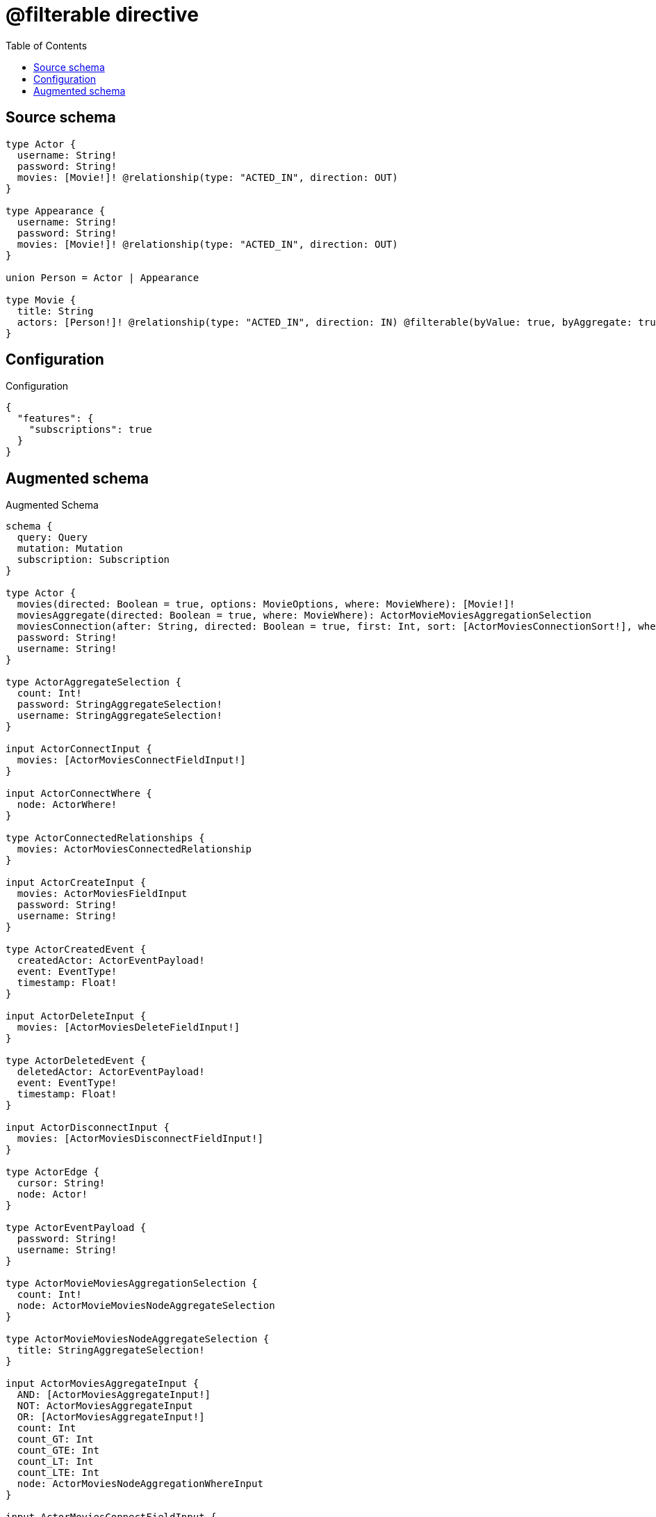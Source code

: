 :toc:

= @filterable directive

== Source schema

[source,graphql,schema=true]
----
type Actor {
  username: String!
  password: String!
  movies: [Movie!]! @relationship(type: "ACTED_IN", direction: OUT)
}

type Appearance {
  username: String!
  password: String!
  movies: [Movie!]! @relationship(type: "ACTED_IN", direction: OUT)
}

union Person = Actor | Appearance

type Movie {
  title: String
  actors: [Person!]! @relationship(type: "ACTED_IN", direction: IN) @filterable(byValue: true, byAggregate: true)
}
----

== Configuration

.Configuration
[source,json,schema-config=true]
----
{
  "features": {
    "subscriptions": true
  }
}
----

== Augmented schema

.Augmented Schema
[source,graphql]
----
schema {
  query: Query
  mutation: Mutation
  subscription: Subscription
}

type Actor {
  movies(directed: Boolean = true, options: MovieOptions, where: MovieWhere): [Movie!]!
  moviesAggregate(directed: Boolean = true, where: MovieWhere): ActorMovieMoviesAggregationSelection
  moviesConnection(after: String, directed: Boolean = true, first: Int, sort: [ActorMoviesConnectionSort!], where: ActorMoviesConnectionWhere): ActorMoviesConnection!
  password: String!
  username: String!
}

type ActorAggregateSelection {
  count: Int!
  password: StringAggregateSelection!
  username: StringAggregateSelection!
}

input ActorConnectInput {
  movies: [ActorMoviesConnectFieldInput!]
}

input ActorConnectWhere {
  node: ActorWhere!
}

type ActorConnectedRelationships {
  movies: ActorMoviesConnectedRelationship
}

input ActorCreateInput {
  movies: ActorMoviesFieldInput
  password: String!
  username: String!
}

type ActorCreatedEvent {
  createdActor: ActorEventPayload!
  event: EventType!
  timestamp: Float!
}

input ActorDeleteInput {
  movies: [ActorMoviesDeleteFieldInput!]
}

type ActorDeletedEvent {
  deletedActor: ActorEventPayload!
  event: EventType!
  timestamp: Float!
}

input ActorDisconnectInput {
  movies: [ActorMoviesDisconnectFieldInput!]
}

type ActorEdge {
  cursor: String!
  node: Actor!
}

type ActorEventPayload {
  password: String!
  username: String!
}

type ActorMovieMoviesAggregationSelection {
  count: Int!
  node: ActorMovieMoviesNodeAggregateSelection
}

type ActorMovieMoviesNodeAggregateSelection {
  title: StringAggregateSelection!
}

input ActorMoviesAggregateInput {
  AND: [ActorMoviesAggregateInput!]
  NOT: ActorMoviesAggregateInput
  OR: [ActorMoviesAggregateInput!]
  count: Int
  count_GT: Int
  count_GTE: Int
  count_LT: Int
  count_LTE: Int
  node: ActorMoviesNodeAggregationWhereInput
}

input ActorMoviesConnectFieldInput {
  connect: [MovieConnectInput!]
  """
  Whether or not to overwrite any matching relationship with the new properties.
  """
  overwrite: Boolean! = true
  where: MovieConnectWhere
}

type ActorMoviesConnectedRelationship {
  node: MovieEventPayload!
}

type ActorMoviesConnection {
  edges: [ActorMoviesRelationship!]!
  pageInfo: PageInfo!
  totalCount: Int!
}

input ActorMoviesConnectionSort {
  node: MovieSort
}

input ActorMoviesConnectionWhere {
  AND: [ActorMoviesConnectionWhere!]
  NOT: ActorMoviesConnectionWhere
  OR: [ActorMoviesConnectionWhere!]
  node: MovieWhere
  node_NOT: MovieWhere @deprecated(reason: "Negation filters will be deprecated, use the NOT operator to achieve the same behavior")
}

input ActorMoviesCreateFieldInput {
  node: MovieCreateInput!
}

input ActorMoviesDeleteFieldInput {
  delete: MovieDeleteInput
  where: ActorMoviesConnectionWhere
}

input ActorMoviesDisconnectFieldInput {
  disconnect: MovieDisconnectInput
  where: ActorMoviesConnectionWhere
}

input ActorMoviesFieldInput {
  connect: [ActorMoviesConnectFieldInput!]
  create: [ActorMoviesCreateFieldInput!]
}

input ActorMoviesNodeAggregationWhereInput {
  AND: [ActorMoviesNodeAggregationWhereInput!]
  NOT: ActorMoviesNodeAggregationWhereInput
  OR: [ActorMoviesNodeAggregationWhereInput!]
  title_AVERAGE_EQUAL: Float @deprecated(reason: "Please use the explicit _LENGTH version for string aggregation.")
  title_AVERAGE_GT: Float @deprecated(reason: "Please use the explicit _LENGTH version for string aggregation.")
  title_AVERAGE_GTE: Float @deprecated(reason: "Please use the explicit _LENGTH version for string aggregation.")
  title_AVERAGE_LENGTH_EQUAL: Float
  title_AVERAGE_LENGTH_GT: Float
  title_AVERAGE_LENGTH_GTE: Float
  title_AVERAGE_LENGTH_LT: Float
  title_AVERAGE_LENGTH_LTE: Float
  title_AVERAGE_LT: Float @deprecated(reason: "Please use the explicit _LENGTH version for string aggregation.")
  title_AVERAGE_LTE: Float @deprecated(reason: "Please use the explicit _LENGTH version for string aggregation.")
  title_EQUAL: String @deprecated(reason: "Aggregation filters that are not relying on an aggregating function will be deprecated.")
  title_GT: Int @deprecated(reason: "Aggregation filters that are not relying on an aggregating function will be deprecated.")
  title_GTE: Int @deprecated(reason: "Aggregation filters that are not relying on an aggregating function will be deprecated.")
  title_LONGEST_EQUAL: Int @deprecated(reason: "Please use the explicit _LENGTH version for string aggregation.")
  title_LONGEST_GT: Int @deprecated(reason: "Please use the explicit _LENGTH version for string aggregation.")
  title_LONGEST_GTE: Int @deprecated(reason: "Please use the explicit _LENGTH version for string aggregation.")
  title_LONGEST_LENGTH_EQUAL: Int
  title_LONGEST_LENGTH_GT: Int
  title_LONGEST_LENGTH_GTE: Int
  title_LONGEST_LENGTH_LT: Int
  title_LONGEST_LENGTH_LTE: Int
  title_LONGEST_LT: Int @deprecated(reason: "Please use the explicit _LENGTH version for string aggregation.")
  title_LONGEST_LTE: Int @deprecated(reason: "Please use the explicit _LENGTH version for string aggregation.")
  title_LT: Int @deprecated(reason: "Aggregation filters that are not relying on an aggregating function will be deprecated.")
  title_LTE: Int @deprecated(reason: "Aggregation filters that are not relying on an aggregating function will be deprecated.")
  title_SHORTEST_EQUAL: Int @deprecated(reason: "Please use the explicit _LENGTH version for string aggregation.")
  title_SHORTEST_GT: Int @deprecated(reason: "Please use the explicit _LENGTH version for string aggregation.")
  title_SHORTEST_GTE: Int @deprecated(reason: "Please use the explicit _LENGTH version for string aggregation.")
  title_SHORTEST_LENGTH_EQUAL: Int
  title_SHORTEST_LENGTH_GT: Int
  title_SHORTEST_LENGTH_GTE: Int
  title_SHORTEST_LENGTH_LT: Int
  title_SHORTEST_LENGTH_LTE: Int
  title_SHORTEST_LT: Int @deprecated(reason: "Please use the explicit _LENGTH version for string aggregation.")
  title_SHORTEST_LTE: Int @deprecated(reason: "Please use the explicit _LENGTH version for string aggregation.")
}

type ActorMoviesRelationship {
  cursor: String!
  node: Movie!
}

input ActorMoviesRelationshipSubscriptionWhere {
  node: MovieSubscriptionWhere
}

input ActorMoviesUpdateConnectionInput {
  node: MovieUpdateInput
}

input ActorMoviesUpdateFieldInput {
  connect: [ActorMoviesConnectFieldInput!]
  create: [ActorMoviesCreateFieldInput!]
  delete: [ActorMoviesDeleteFieldInput!]
  disconnect: [ActorMoviesDisconnectFieldInput!]
  update: ActorMoviesUpdateConnectionInput
  where: ActorMoviesConnectionWhere
}

input ActorOptions {
  limit: Int
  offset: Int
  """
  Specify one or more ActorSort objects to sort Actors by. The sorts will be applied in the order in which they are arranged in the array.
  """
  sort: [ActorSort!]
}

input ActorRelationInput {
  movies: [ActorMoviesCreateFieldInput!]
}

type ActorRelationshipCreatedEvent {
  actor: ActorEventPayload!
  createdRelationship: ActorConnectedRelationships!
  event: EventType!
  relationshipFieldName: String!
  timestamp: Float!
}

input ActorRelationshipCreatedSubscriptionWhere {
  AND: [ActorRelationshipCreatedSubscriptionWhere!]
  NOT: ActorRelationshipCreatedSubscriptionWhere
  OR: [ActorRelationshipCreatedSubscriptionWhere!]
  actor: ActorSubscriptionWhere
  createdRelationship: ActorRelationshipsSubscriptionWhere
}

type ActorRelationshipDeletedEvent {
  actor: ActorEventPayload!
  deletedRelationship: ActorConnectedRelationships!
  event: EventType!
  relationshipFieldName: String!
  timestamp: Float!
}

input ActorRelationshipDeletedSubscriptionWhere {
  AND: [ActorRelationshipDeletedSubscriptionWhere!]
  NOT: ActorRelationshipDeletedSubscriptionWhere
  OR: [ActorRelationshipDeletedSubscriptionWhere!]
  actor: ActorSubscriptionWhere
  deletedRelationship: ActorRelationshipsSubscriptionWhere
}

input ActorRelationshipsSubscriptionWhere {
  movies: ActorMoviesRelationshipSubscriptionWhere
}

"""
Fields to sort Actors by. The order in which sorts are applied is not guaranteed when specifying many fields in one ActorSort object.
"""
input ActorSort {
  password: SortDirection
  username: SortDirection
}

input ActorSubscriptionWhere {
  AND: [ActorSubscriptionWhere!]
  NOT: ActorSubscriptionWhere
  OR: [ActorSubscriptionWhere!]
  password: String
  password_CONTAINS: String
  password_ENDS_WITH: String
  password_IN: [String!]
  password_NOT: String @deprecated(reason: "Negation filters will be deprecated, use the NOT operator to achieve the same behavior")
  password_NOT_CONTAINS: String @deprecated(reason: "Negation filters will be deprecated, use the NOT operator to achieve the same behavior")
  password_NOT_ENDS_WITH: String @deprecated(reason: "Negation filters will be deprecated, use the NOT operator to achieve the same behavior")
  password_NOT_IN: [String!] @deprecated(reason: "Negation filters will be deprecated, use the NOT operator to achieve the same behavior")
  password_NOT_STARTS_WITH: String @deprecated(reason: "Negation filters will be deprecated, use the NOT operator to achieve the same behavior")
  password_STARTS_WITH: String
  username: String
  username_CONTAINS: String
  username_ENDS_WITH: String
  username_IN: [String!]
  username_NOT: String @deprecated(reason: "Negation filters will be deprecated, use the NOT operator to achieve the same behavior")
  username_NOT_CONTAINS: String @deprecated(reason: "Negation filters will be deprecated, use the NOT operator to achieve the same behavior")
  username_NOT_ENDS_WITH: String @deprecated(reason: "Negation filters will be deprecated, use the NOT operator to achieve the same behavior")
  username_NOT_IN: [String!] @deprecated(reason: "Negation filters will be deprecated, use the NOT operator to achieve the same behavior")
  username_NOT_STARTS_WITH: String @deprecated(reason: "Negation filters will be deprecated, use the NOT operator to achieve the same behavior")
  username_STARTS_WITH: String
}

input ActorUpdateInput {
  movies: [ActorMoviesUpdateFieldInput!]
  password: String
  username: String
}

type ActorUpdatedEvent {
  event: EventType!
  previousState: ActorEventPayload!
  timestamp: Float!
  updatedActor: ActorEventPayload!
}

input ActorWhere {
  AND: [ActorWhere!]
  NOT: ActorWhere
  OR: [ActorWhere!]
  movies: MovieWhere @deprecated(reason: "Use `movies_SOME` instead.")
  moviesAggregate: ActorMoviesAggregateInput
  moviesConnection: ActorMoviesConnectionWhere @deprecated(reason: "Use `moviesConnection_SOME` instead.")
  """
  Return Actors where all of the related ActorMoviesConnections match this filter
  """
  moviesConnection_ALL: ActorMoviesConnectionWhere
  """
  Return Actors where none of the related ActorMoviesConnections match this filter
  """
  moviesConnection_NONE: ActorMoviesConnectionWhere
  moviesConnection_NOT: ActorMoviesConnectionWhere @deprecated(reason: "Use `moviesConnection_NONE` instead.")
  """
  Return Actors where one of the related ActorMoviesConnections match this filter
  """
  moviesConnection_SINGLE: ActorMoviesConnectionWhere
  """
  Return Actors where some of the related ActorMoviesConnections match this filter
  """
  moviesConnection_SOME: ActorMoviesConnectionWhere
  """Return Actors where all of the related Movies match this filter"""
  movies_ALL: MovieWhere
  """Return Actors where none of the related Movies match this filter"""
  movies_NONE: MovieWhere
  movies_NOT: MovieWhere @deprecated(reason: "Use `movies_NONE` instead.")
  """Return Actors where one of the related Movies match this filter"""
  movies_SINGLE: MovieWhere
  """Return Actors where some of the related Movies match this filter"""
  movies_SOME: MovieWhere
  password: String
  password_CONTAINS: String
  password_ENDS_WITH: String
  password_IN: [String!]
  password_NOT: String @deprecated(reason: "Negation filters will be deprecated, use the NOT operator to achieve the same behavior")
  password_NOT_CONTAINS: String @deprecated(reason: "Negation filters will be deprecated, use the NOT operator to achieve the same behavior")
  password_NOT_ENDS_WITH: String @deprecated(reason: "Negation filters will be deprecated, use the NOT operator to achieve the same behavior")
  password_NOT_IN: [String!] @deprecated(reason: "Negation filters will be deprecated, use the NOT operator to achieve the same behavior")
  password_NOT_STARTS_WITH: String @deprecated(reason: "Negation filters will be deprecated, use the NOT operator to achieve the same behavior")
  password_STARTS_WITH: String
  username: String
  username_CONTAINS: String
  username_ENDS_WITH: String
  username_IN: [String!]
  username_NOT: String @deprecated(reason: "Negation filters will be deprecated, use the NOT operator to achieve the same behavior")
  username_NOT_CONTAINS: String @deprecated(reason: "Negation filters will be deprecated, use the NOT operator to achieve the same behavior")
  username_NOT_ENDS_WITH: String @deprecated(reason: "Negation filters will be deprecated, use the NOT operator to achieve the same behavior")
  username_NOT_IN: [String!] @deprecated(reason: "Negation filters will be deprecated, use the NOT operator to achieve the same behavior")
  username_NOT_STARTS_WITH: String @deprecated(reason: "Negation filters will be deprecated, use the NOT operator to achieve the same behavior")
  username_STARTS_WITH: String
}

type ActorsConnection {
  edges: [ActorEdge!]!
  pageInfo: PageInfo!
  totalCount: Int!
}

type Appearance {
  movies(directed: Boolean = true, options: MovieOptions, where: MovieWhere): [Movie!]!
  moviesAggregate(directed: Boolean = true, where: MovieWhere): AppearanceMovieMoviesAggregationSelection
  moviesConnection(after: String, directed: Boolean = true, first: Int, sort: [AppearanceMoviesConnectionSort!], where: AppearanceMoviesConnectionWhere): AppearanceMoviesConnection!
  password: String!
  username: String!
}

type AppearanceAggregateSelection {
  count: Int!
  password: StringAggregateSelection!
  username: StringAggregateSelection!
}

input AppearanceConnectInput {
  movies: [AppearanceMoviesConnectFieldInput!]
}

input AppearanceConnectWhere {
  node: AppearanceWhere!
}

type AppearanceConnectedRelationships {
  movies: AppearanceMoviesConnectedRelationship
}

input AppearanceCreateInput {
  movies: AppearanceMoviesFieldInput
  password: String!
  username: String!
}

type AppearanceCreatedEvent {
  createdAppearance: AppearanceEventPayload!
  event: EventType!
  timestamp: Float!
}

input AppearanceDeleteInput {
  movies: [AppearanceMoviesDeleteFieldInput!]
}

type AppearanceDeletedEvent {
  deletedAppearance: AppearanceEventPayload!
  event: EventType!
  timestamp: Float!
}

input AppearanceDisconnectInput {
  movies: [AppearanceMoviesDisconnectFieldInput!]
}

type AppearanceEdge {
  cursor: String!
  node: Appearance!
}

type AppearanceEventPayload {
  password: String!
  username: String!
}

type AppearanceMovieMoviesAggregationSelection {
  count: Int!
  node: AppearanceMovieMoviesNodeAggregateSelection
}

type AppearanceMovieMoviesNodeAggregateSelection {
  title: StringAggregateSelection!
}

input AppearanceMoviesAggregateInput {
  AND: [AppearanceMoviesAggregateInput!]
  NOT: AppearanceMoviesAggregateInput
  OR: [AppearanceMoviesAggregateInput!]
  count: Int
  count_GT: Int
  count_GTE: Int
  count_LT: Int
  count_LTE: Int
  node: AppearanceMoviesNodeAggregationWhereInput
}

input AppearanceMoviesConnectFieldInput {
  connect: [MovieConnectInput!]
  """
  Whether or not to overwrite any matching relationship with the new properties.
  """
  overwrite: Boolean! = true
  where: MovieConnectWhere
}

type AppearanceMoviesConnectedRelationship {
  node: MovieEventPayload!
}

type AppearanceMoviesConnection {
  edges: [AppearanceMoviesRelationship!]!
  pageInfo: PageInfo!
  totalCount: Int!
}

input AppearanceMoviesConnectionSort {
  node: MovieSort
}

input AppearanceMoviesConnectionWhere {
  AND: [AppearanceMoviesConnectionWhere!]
  NOT: AppearanceMoviesConnectionWhere
  OR: [AppearanceMoviesConnectionWhere!]
  node: MovieWhere
  node_NOT: MovieWhere @deprecated(reason: "Negation filters will be deprecated, use the NOT operator to achieve the same behavior")
}

input AppearanceMoviesCreateFieldInput {
  node: MovieCreateInput!
}

input AppearanceMoviesDeleteFieldInput {
  delete: MovieDeleteInput
  where: AppearanceMoviesConnectionWhere
}

input AppearanceMoviesDisconnectFieldInput {
  disconnect: MovieDisconnectInput
  where: AppearanceMoviesConnectionWhere
}

input AppearanceMoviesFieldInput {
  connect: [AppearanceMoviesConnectFieldInput!]
  create: [AppearanceMoviesCreateFieldInput!]
}

input AppearanceMoviesNodeAggregationWhereInput {
  AND: [AppearanceMoviesNodeAggregationWhereInput!]
  NOT: AppearanceMoviesNodeAggregationWhereInput
  OR: [AppearanceMoviesNodeAggregationWhereInput!]
  title_AVERAGE_EQUAL: Float @deprecated(reason: "Please use the explicit _LENGTH version for string aggregation.")
  title_AVERAGE_GT: Float @deprecated(reason: "Please use the explicit _LENGTH version for string aggregation.")
  title_AVERAGE_GTE: Float @deprecated(reason: "Please use the explicit _LENGTH version for string aggregation.")
  title_AVERAGE_LENGTH_EQUAL: Float
  title_AVERAGE_LENGTH_GT: Float
  title_AVERAGE_LENGTH_GTE: Float
  title_AVERAGE_LENGTH_LT: Float
  title_AVERAGE_LENGTH_LTE: Float
  title_AVERAGE_LT: Float @deprecated(reason: "Please use the explicit _LENGTH version for string aggregation.")
  title_AVERAGE_LTE: Float @deprecated(reason: "Please use the explicit _LENGTH version for string aggregation.")
  title_EQUAL: String @deprecated(reason: "Aggregation filters that are not relying on an aggregating function will be deprecated.")
  title_GT: Int @deprecated(reason: "Aggregation filters that are not relying on an aggregating function will be deprecated.")
  title_GTE: Int @deprecated(reason: "Aggregation filters that are not relying on an aggregating function will be deprecated.")
  title_LONGEST_EQUAL: Int @deprecated(reason: "Please use the explicit _LENGTH version for string aggregation.")
  title_LONGEST_GT: Int @deprecated(reason: "Please use the explicit _LENGTH version for string aggregation.")
  title_LONGEST_GTE: Int @deprecated(reason: "Please use the explicit _LENGTH version for string aggregation.")
  title_LONGEST_LENGTH_EQUAL: Int
  title_LONGEST_LENGTH_GT: Int
  title_LONGEST_LENGTH_GTE: Int
  title_LONGEST_LENGTH_LT: Int
  title_LONGEST_LENGTH_LTE: Int
  title_LONGEST_LT: Int @deprecated(reason: "Please use the explicit _LENGTH version for string aggregation.")
  title_LONGEST_LTE: Int @deprecated(reason: "Please use the explicit _LENGTH version for string aggregation.")
  title_LT: Int @deprecated(reason: "Aggregation filters that are not relying on an aggregating function will be deprecated.")
  title_LTE: Int @deprecated(reason: "Aggregation filters that are not relying on an aggregating function will be deprecated.")
  title_SHORTEST_EQUAL: Int @deprecated(reason: "Please use the explicit _LENGTH version for string aggregation.")
  title_SHORTEST_GT: Int @deprecated(reason: "Please use the explicit _LENGTH version for string aggregation.")
  title_SHORTEST_GTE: Int @deprecated(reason: "Please use the explicit _LENGTH version for string aggregation.")
  title_SHORTEST_LENGTH_EQUAL: Int
  title_SHORTEST_LENGTH_GT: Int
  title_SHORTEST_LENGTH_GTE: Int
  title_SHORTEST_LENGTH_LT: Int
  title_SHORTEST_LENGTH_LTE: Int
  title_SHORTEST_LT: Int @deprecated(reason: "Please use the explicit _LENGTH version for string aggregation.")
  title_SHORTEST_LTE: Int @deprecated(reason: "Please use the explicit _LENGTH version for string aggregation.")
}

type AppearanceMoviesRelationship {
  cursor: String!
  node: Movie!
}

input AppearanceMoviesRelationshipSubscriptionWhere {
  node: MovieSubscriptionWhere
}

input AppearanceMoviesUpdateConnectionInput {
  node: MovieUpdateInput
}

input AppearanceMoviesUpdateFieldInput {
  connect: [AppearanceMoviesConnectFieldInput!]
  create: [AppearanceMoviesCreateFieldInput!]
  delete: [AppearanceMoviesDeleteFieldInput!]
  disconnect: [AppearanceMoviesDisconnectFieldInput!]
  update: AppearanceMoviesUpdateConnectionInput
  where: AppearanceMoviesConnectionWhere
}

input AppearanceOptions {
  limit: Int
  offset: Int
  """
  Specify one or more AppearanceSort objects to sort Appearances by. The sorts will be applied in the order in which they are arranged in the array.
  """
  sort: [AppearanceSort!]
}

input AppearanceRelationInput {
  movies: [AppearanceMoviesCreateFieldInput!]
}

type AppearanceRelationshipCreatedEvent {
  appearance: AppearanceEventPayload!
  createdRelationship: AppearanceConnectedRelationships!
  event: EventType!
  relationshipFieldName: String!
  timestamp: Float!
}

input AppearanceRelationshipCreatedSubscriptionWhere {
  AND: [AppearanceRelationshipCreatedSubscriptionWhere!]
  NOT: AppearanceRelationshipCreatedSubscriptionWhere
  OR: [AppearanceRelationshipCreatedSubscriptionWhere!]
  appearance: AppearanceSubscriptionWhere
  createdRelationship: AppearanceRelationshipsSubscriptionWhere
}

type AppearanceRelationshipDeletedEvent {
  appearance: AppearanceEventPayload!
  deletedRelationship: AppearanceConnectedRelationships!
  event: EventType!
  relationshipFieldName: String!
  timestamp: Float!
}

input AppearanceRelationshipDeletedSubscriptionWhere {
  AND: [AppearanceRelationshipDeletedSubscriptionWhere!]
  NOT: AppearanceRelationshipDeletedSubscriptionWhere
  OR: [AppearanceRelationshipDeletedSubscriptionWhere!]
  appearance: AppearanceSubscriptionWhere
  deletedRelationship: AppearanceRelationshipsSubscriptionWhere
}

input AppearanceRelationshipsSubscriptionWhere {
  movies: AppearanceMoviesRelationshipSubscriptionWhere
}

"""
Fields to sort Appearances by. The order in which sorts are applied is not guaranteed when specifying many fields in one AppearanceSort object.
"""
input AppearanceSort {
  password: SortDirection
  username: SortDirection
}

input AppearanceSubscriptionWhere {
  AND: [AppearanceSubscriptionWhere!]
  NOT: AppearanceSubscriptionWhere
  OR: [AppearanceSubscriptionWhere!]
  password: String
  password_CONTAINS: String
  password_ENDS_WITH: String
  password_IN: [String!]
  password_NOT: String @deprecated(reason: "Negation filters will be deprecated, use the NOT operator to achieve the same behavior")
  password_NOT_CONTAINS: String @deprecated(reason: "Negation filters will be deprecated, use the NOT operator to achieve the same behavior")
  password_NOT_ENDS_WITH: String @deprecated(reason: "Negation filters will be deprecated, use the NOT operator to achieve the same behavior")
  password_NOT_IN: [String!] @deprecated(reason: "Negation filters will be deprecated, use the NOT operator to achieve the same behavior")
  password_NOT_STARTS_WITH: String @deprecated(reason: "Negation filters will be deprecated, use the NOT operator to achieve the same behavior")
  password_STARTS_WITH: String
  username: String
  username_CONTAINS: String
  username_ENDS_WITH: String
  username_IN: [String!]
  username_NOT: String @deprecated(reason: "Negation filters will be deprecated, use the NOT operator to achieve the same behavior")
  username_NOT_CONTAINS: String @deprecated(reason: "Negation filters will be deprecated, use the NOT operator to achieve the same behavior")
  username_NOT_ENDS_WITH: String @deprecated(reason: "Negation filters will be deprecated, use the NOT operator to achieve the same behavior")
  username_NOT_IN: [String!] @deprecated(reason: "Negation filters will be deprecated, use the NOT operator to achieve the same behavior")
  username_NOT_STARTS_WITH: String @deprecated(reason: "Negation filters will be deprecated, use the NOT operator to achieve the same behavior")
  username_STARTS_WITH: String
}

input AppearanceUpdateInput {
  movies: [AppearanceMoviesUpdateFieldInput!]
  password: String
  username: String
}

type AppearanceUpdatedEvent {
  event: EventType!
  previousState: AppearanceEventPayload!
  timestamp: Float!
  updatedAppearance: AppearanceEventPayload!
}

input AppearanceWhere {
  AND: [AppearanceWhere!]
  NOT: AppearanceWhere
  OR: [AppearanceWhere!]
  movies: MovieWhere @deprecated(reason: "Use `movies_SOME` instead.")
  moviesAggregate: AppearanceMoviesAggregateInput
  moviesConnection: AppearanceMoviesConnectionWhere @deprecated(reason: "Use `moviesConnection_SOME` instead.")
  """
  Return Appearances where all of the related AppearanceMoviesConnections match this filter
  """
  moviesConnection_ALL: AppearanceMoviesConnectionWhere
  """
  Return Appearances where none of the related AppearanceMoviesConnections match this filter
  """
  moviesConnection_NONE: AppearanceMoviesConnectionWhere
  moviesConnection_NOT: AppearanceMoviesConnectionWhere @deprecated(reason: "Use `moviesConnection_NONE` instead.")
  """
  Return Appearances where one of the related AppearanceMoviesConnections match this filter
  """
  moviesConnection_SINGLE: AppearanceMoviesConnectionWhere
  """
  Return Appearances where some of the related AppearanceMoviesConnections match this filter
  """
  moviesConnection_SOME: AppearanceMoviesConnectionWhere
  """Return Appearances where all of the related Movies match this filter"""
  movies_ALL: MovieWhere
  """Return Appearances where none of the related Movies match this filter"""
  movies_NONE: MovieWhere
  movies_NOT: MovieWhere @deprecated(reason: "Use `movies_NONE` instead.")
  """Return Appearances where one of the related Movies match this filter"""
  movies_SINGLE: MovieWhere
  """Return Appearances where some of the related Movies match this filter"""
  movies_SOME: MovieWhere
  password: String
  password_CONTAINS: String
  password_ENDS_WITH: String
  password_IN: [String!]
  password_NOT: String @deprecated(reason: "Negation filters will be deprecated, use the NOT operator to achieve the same behavior")
  password_NOT_CONTAINS: String @deprecated(reason: "Negation filters will be deprecated, use the NOT operator to achieve the same behavior")
  password_NOT_ENDS_WITH: String @deprecated(reason: "Negation filters will be deprecated, use the NOT operator to achieve the same behavior")
  password_NOT_IN: [String!] @deprecated(reason: "Negation filters will be deprecated, use the NOT operator to achieve the same behavior")
  password_NOT_STARTS_WITH: String @deprecated(reason: "Negation filters will be deprecated, use the NOT operator to achieve the same behavior")
  password_STARTS_WITH: String
  username: String
  username_CONTAINS: String
  username_ENDS_WITH: String
  username_IN: [String!]
  username_NOT: String @deprecated(reason: "Negation filters will be deprecated, use the NOT operator to achieve the same behavior")
  username_NOT_CONTAINS: String @deprecated(reason: "Negation filters will be deprecated, use the NOT operator to achieve the same behavior")
  username_NOT_ENDS_WITH: String @deprecated(reason: "Negation filters will be deprecated, use the NOT operator to achieve the same behavior")
  username_NOT_IN: [String!] @deprecated(reason: "Negation filters will be deprecated, use the NOT operator to achieve the same behavior")
  username_NOT_STARTS_WITH: String @deprecated(reason: "Negation filters will be deprecated, use the NOT operator to achieve the same behavior")
  username_STARTS_WITH: String
}

type AppearancesConnection {
  edges: [AppearanceEdge!]!
  pageInfo: PageInfo!
  totalCount: Int!
}

type CreateActorsMutationResponse {
  actors: [Actor!]!
  info: CreateInfo!
}

type CreateAppearancesMutationResponse {
  appearances: [Appearance!]!
  info: CreateInfo!
}

"""
Information about the number of nodes and relationships created during a create mutation
"""
type CreateInfo {
  bookmark: String @deprecated(reason: "This field has been deprecated because bookmarks are now handled by the driver.")
  nodesCreated: Int!
  relationshipsCreated: Int!
}

type CreateMoviesMutationResponse {
  info: CreateInfo!
  movies: [Movie!]!
}

"""
Information about the number of nodes and relationships deleted during a delete mutation
"""
type DeleteInfo {
  bookmark: String @deprecated(reason: "This field has been deprecated because bookmarks are now handled by the driver.")
  nodesDeleted: Int!
  relationshipsDeleted: Int!
}

enum EventType {
  CREATE
  CREATE_RELATIONSHIP
  DELETE
  DELETE_RELATIONSHIP
  UPDATE
}

type Movie {
  actors(directed: Boolean = true, options: QueryOptions, where: PersonWhere): [Person!]!
  actorsConnection(after: String, directed: Boolean = true, first: Int, where: MovieActorsConnectionWhere): MovieActorsConnection!
  title: String
}

input MovieActorsActorConnectFieldInput {
  connect: [ActorConnectInput!]
  where: ActorConnectWhere
}

input MovieActorsActorConnectionWhere {
  AND: [MovieActorsActorConnectionWhere!]
  NOT: MovieActorsActorConnectionWhere
  OR: [MovieActorsActorConnectionWhere!]
  node: ActorWhere
  node_NOT: ActorWhere @deprecated(reason: "Negation filters will be deprecated, use the NOT operator to achieve the same behavior")
}

input MovieActorsActorCreateFieldInput {
  node: ActorCreateInput!
}

input MovieActorsActorDeleteFieldInput {
  delete: ActorDeleteInput
  where: MovieActorsActorConnectionWhere
}

input MovieActorsActorDisconnectFieldInput {
  disconnect: ActorDisconnectInput
  where: MovieActorsActorConnectionWhere
}

input MovieActorsActorFieldInput {
  connect: [MovieActorsActorConnectFieldInput!]
  create: [MovieActorsActorCreateFieldInput!]
}

input MovieActorsActorSubscriptionWhere {
  node: ActorSubscriptionWhere
}

input MovieActorsActorUpdateConnectionInput {
  node: ActorUpdateInput
}

input MovieActorsActorUpdateFieldInput {
  connect: [MovieActorsActorConnectFieldInput!]
  create: [MovieActorsActorCreateFieldInput!]
  delete: [MovieActorsActorDeleteFieldInput!]
  disconnect: [MovieActorsActorDisconnectFieldInput!]
  update: MovieActorsActorUpdateConnectionInput
  where: MovieActorsActorConnectionWhere
}

input MovieActorsAppearanceConnectFieldInput {
  connect: [AppearanceConnectInput!]
  where: AppearanceConnectWhere
}

input MovieActorsAppearanceConnectionWhere {
  AND: [MovieActorsAppearanceConnectionWhere!]
  NOT: MovieActorsAppearanceConnectionWhere
  OR: [MovieActorsAppearanceConnectionWhere!]
  node: AppearanceWhere
  node_NOT: AppearanceWhere @deprecated(reason: "Negation filters will be deprecated, use the NOT operator to achieve the same behavior")
}

input MovieActorsAppearanceCreateFieldInput {
  node: AppearanceCreateInput!
}

input MovieActorsAppearanceDeleteFieldInput {
  delete: AppearanceDeleteInput
  where: MovieActorsAppearanceConnectionWhere
}

input MovieActorsAppearanceDisconnectFieldInput {
  disconnect: AppearanceDisconnectInput
  where: MovieActorsAppearanceConnectionWhere
}

input MovieActorsAppearanceFieldInput {
  connect: [MovieActorsAppearanceConnectFieldInput!]
  create: [MovieActorsAppearanceCreateFieldInput!]
}

input MovieActorsAppearanceSubscriptionWhere {
  node: AppearanceSubscriptionWhere
}

input MovieActorsAppearanceUpdateConnectionInput {
  node: AppearanceUpdateInput
}

input MovieActorsAppearanceUpdateFieldInput {
  connect: [MovieActorsAppearanceConnectFieldInput!]
  create: [MovieActorsAppearanceCreateFieldInput!]
  delete: [MovieActorsAppearanceDeleteFieldInput!]
  disconnect: [MovieActorsAppearanceDisconnectFieldInput!]
  update: MovieActorsAppearanceUpdateConnectionInput
  where: MovieActorsAppearanceConnectionWhere
}

input MovieActorsConnectInput {
  Actor: [MovieActorsActorConnectFieldInput!]
  Appearance: [MovieActorsAppearanceConnectFieldInput!]
}

type MovieActorsConnectedRelationship {
  node: PersonEventPayload!
}

type MovieActorsConnection {
  edges: [MovieActorsRelationship!]!
  pageInfo: PageInfo!
  totalCount: Int!
}

input MovieActorsConnectionWhere {
  Actor: MovieActorsActorConnectionWhere
  Appearance: MovieActorsAppearanceConnectionWhere
}

input MovieActorsCreateFieldInput {
  Actor: [MovieActorsActorCreateFieldInput!]
  Appearance: [MovieActorsAppearanceCreateFieldInput!]
}

input MovieActorsCreateInput {
  Actor: MovieActorsActorFieldInput
  Appearance: MovieActorsAppearanceFieldInput
}

input MovieActorsDeleteInput {
  Actor: [MovieActorsActorDeleteFieldInput!]
  Appearance: [MovieActorsAppearanceDeleteFieldInput!]
}

input MovieActorsDisconnectInput {
  Actor: [MovieActorsActorDisconnectFieldInput!]
  Appearance: [MovieActorsAppearanceDisconnectFieldInput!]
}

type MovieActorsRelationship {
  cursor: String!
  node: Person!
}

input MovieActorsRelationshipSubscriptionWhere {
  Actor: MovieActorsActorSubscriptionWhere
  Appearance: MovieActorsAppearanceSubscriptionWhere
}

input MovieActorsUpdateInput {
  Actor: [MovieActorsActorUpdateFieldInput!]
  Appearance: [MovieActorsAppearanceUpdateFieldInput!]
}

type MovieAggregateSelection {
  count: Int!
  title: StringAggregateSelection!
}

input MovieConnectInput {
  actors: MovieActorsConnectInput
}

input MovieConnectWhere {
  node: MovieWhere!
}

type MovieConnectedRelationships {
  actors: MovieActorsConnectedRelationship
}

input MovieCreateInput {
  actors: MovieActorsCreateInput
  title: String
}

type MovieCreatedEvent {
  createdMovie: MovieEventPayload!
  event: EventType!
  timestamp: Float!
}

input MovieDeleteInput {
  actors: MovieActorsDeleteInput
}

type MovieDeletedEvent {
  deletedMovie: MovieEventPayload!
  event: EventType!
  timestamp: Float!
}

input MovieDisconnectInput {
  actors: MovieActorsDisconnectInput
}

type MovieEdge {
  cursor: String!
  node: Movie!
}

type MovieEventPayload {
  title: String
}

input MovieOptions {
  limit: Int
  offset: Int
  """
  Specify one or more MovieSort objects to sort Movies by. The sorts will be applied in the order in which they are arranged in the array.
  """
  sort: [MovieSort!]
}

input MovieRelationInput {
  actors: MovieActorsCreateFieldInput
}

type MovieRelationshipCreatedEvent {
  createdRelationship: MovieConnectedRelationships!
  event: EventType!
  movie: MovieEventPayload!
  relationshipFieldName: String!
  timestamp: Float!
}

input MovieRelationshipCreatedSubscriptionWhere {
  AND: [MovieRelationshipCreatedSubscriptionWhere!]
  NOT: MovieRelationshipCreatedSubscriptionWhere
  OR: [MovieRelationshipCreatedSubscriptionWhere!]
  createdRelationship: MovieRelationshipsSubscriptionWhere
  movie: MovieSubscriptionWhere
}

type MovieRelationshipDeletedEvent {
  deletedRelationship: MovieConnectedRelationships!
  event: EventType!
  movie: MovieEventPayload!
  relationshipFieldName: String!
  timestamp: Float!
}

input MovieRelationshipDeletedSubscriptionWhere {
  AND: [MovieRelationshipDeletedSubscriptionWhere!]
  NOT: MovieRelationshipDeletedSubscriptionWhere
  OR: [MovieRelationshipDeletedSubscriptionWhere!]
  deletedRelationship: MovieRelationshipsSubscriptionWhere
  movie: MovieSubscriptionWhere
}

input MovieRelationshipsSubscriptionWhere {
  actors: MovieActorsRelationshipSubscriptionWhere
}

"""
Fields to sort Movies by. The order in which sorts are applied is not guaranteed when specifying many fields in one MovieSort object.
"""
input MovieSort {
  title: SortDirection
}

input MovieSubscriptionWhere {
  AND: [MovieSubscriptionWhere!]
  NOT: MovieSubscriptionWhere
  OR: [MovieSubscriptionWhere!]
  title: String
  title_CONTAINS: String
  title_ENDS_WITH: String
  title_IN: [String]
  title_NOT: String @deprecated(reason: "Negation filters will be deprecated, use the NOT operator to achieve the same behavior")
  title_NOT_CONTAINS: String @deprecated(reason: "Negation filters will be deprecated, use the NOT operator to achieve the same behavior")
  title_NOT_ENDS_WITH: String @deprecated(reason: "Negation filters will be deprecated, use the NOT operator to achieve the same behavior")
  title_NOT_IN: [String] @deprecated(reason: "Negation filters will be deprecated, use the NOT operator to achieve the same behavior")
  title_NOT_STARTS_WITH: String @deprecated(reason: "Negation filters will be deprecated, use the NOT operator to achieve the same behavior")
  title_STARTS_WITH: String
}

input MovieUpdateInput {
  actors: MovieActorsUpdateInput
  title: String
}

type MovieUpdatedEvent {
  event: EventType!
  previousState: MovieEventPayload!
  timestamp: Float!
  updatedMovie: MovieEventPayload!
}

input MovieWhere {
  AND: [MovieWhere!]
  NOT: MovieWhere
  OR: [MovieWhere!]
  actors: PersonWhere @deprecated(reason: "Use `actors_SOME` instead.")
  actorsConnection: MovieActorsConnectionWhere @deprecated(reason: "Use `actorsConnection_SOME` instead.")
  """
  Return Movies where all of the related MovieActorsConnections match this filter
  """
  actorsConnection_ALL: MovieActorsConnectionWhere
  """
  Return Movies where none of the related MovieActorsConnections match this filter
  """
  actorsConnection_NONE: MovieActorsConnectionWhere
  actorsConnection_NOT: MovieActorsConnectionWhere @deprecated(reason: "Use `actorsConnection_NONE` instead.")
  """
  Return Movies where one of the related MovieActorsConnections match this filter
  """
  actorsConnection_SINGLE: MovieActorsConnectionWhere
  """
  Return Movies where some of the related MovieActorsConnections match this filter
  """
  actorsConnection_SOME: MovieActorsConnectionWhere
  """Return Movies where all of the related People match this filter"""
  actors_ALL: PersonWhere
  """Return Movies where none of the related People match this filter"""
  actors_NONE: PersonWhere
  actors_NOT: PersonWhere @deprecated(reason: "Use `actors_NONE` instead.")
  """Return Movies where one of the related People match this filter"""
  actors_SINGLE: PersonWhere
  """Return Movies where some of the related People match this filter"""
  actors_SOME: PersonWhere
  title: String
  title_CONTAINS: String
  title_ENDS_WITH: String
  title_IN: [String]
  title_NOT: String @deprecated(reason: "Negation filters will be deprecated, use the NOT operator to achieve the same behavior")
  title_NOT_CONTAINS: String @deprecated(reason: "Negation filters will be deprecated, use the NOT operator to achieve the same behavior")
  title_NOT_ENDS_WITH: String @deprecated(reason: "Negation filters will be deprecated, use the NOT operator to achieve the same behavior")
  title_NOT_IN: [String] @deprecated(reason: "Negation filters will be deprecated, use the NOT operator to achieve the same behavior")
  title_NOT_STARTS_WITH: String @deprecated(reason: "Negation filters will be deprecated, use the NOT operator to achieve the same behavior")
  title_STARTS_WITH: String
}

type MoviesConnection {
  edges: [MovieEdge!]!
  pageInfo: PageInfo!
  totalCount: Int!
}

type Mutation {
  createActors(input: [ActorCreateInput!]!): CreateActorsMutationResponse!
  createAppearances(input: [AppearanceCreateInput!]!): CreateAppearancesMutationResponse!
  createMovies(input: [MovieCreateInput!]!): CreateMoviesMutationResponse!
  deleteActors(delete: ActorDeleteInput, where: ActorWhere): DeleteInfo!
  deleteAppearances(delete: AppearanceDeleteInput, where: AppearanceWhere): DeleteInfo!
  deleteMovies(delete: MovieDeleteInput, where: MovieWhere): DeleteInfo!
  updateActors(connect: ActorConnectInput, create: ActorRelationInput, delete: ActorDeleteInput, disconnect: ActorDisconnectInput, update: ActorUpdateInput, where: ActorWhere): UpdateActorsMutationResponse!
  updateAppearances(connect: AppearanceConnectInput, create: AppearanceRelationInput, delete: AppearanceDeleteInput, disconnect: AppearanceDisconnectInput, update: AppearanceUpdateInput, where: AppearanceWhere): UpdateAppearancesMutationResponse!
  updateMovies(connect: MovieConnectInput, create: MovieRelationInput, delete: MovieDeleteInput, disconnect: MovieDisconnectInput, update: MovieUpdateInput, where: MovieWhere): UpdateMoviesMutationResponse!
}

"""Pagination information (Relay)"""
type PageInfo {
  endCursor: String
  hasNextPage: Boolean!
  hasPreviousPage: Boolean!
  startCursor: String
}

union Person = Actor | Appearance

union PersonEventPayload = ActorEventPayload | AppearanceEventPayload

input PersonWhere {
  Actor: ActorWhere
  Appearance: AppearanceWhere
}

type Query {
  actors(options: ActorOptions, where: ActorWhere): [Actor!]!
  actorsAggregate(where: ActorWhere): ActorAggregateSelection!
  actorsConnection(after: String, first: Int, sort: [ActorSort], where: ActorWhere): ActorsConnection!
  appearances(options: AppearanceOptions, where: AppearanceWhere): [Appearance!]!
  appearancesAggregate(where: AppearanceWhere): AppearanceAggregateSelection!
  appearancesConnection(after: String, first: Int, sort: [AppearanceSort], where: AppearanceWhere): AppearancesConnection!
  movies(options: MovieOptions, where: MovieWhere): [Movie!]!
  moviesAggregate(where: MovieWhere): MovieAggregateSelection!
  moviesConnection(after: String, first: Int, sort: [MovieSort], where: MovieWhere): MoviesConnection!
  people(options: QueryOptions, where: PersonWhere): [Person!]!
}

"""Input type for options that can be specified on a query operation."""
input QueryOptions {
  limit: Int
  offset: Int
}

"""An enum for sorting in either ascending or descending order."""
enum SortDirection {
  """Sort by field values in ascending order."""
  ASC
  """Sort by field values in descending order."""
  DESC
}

type StringAggregateSelection {
  longest: String
  shortest: String
}

type Subscription {
  actorCreated(where: ActorSubscriptionWhere): ActorCreatedEvent!
  actorDeleted(where: ActorSubscriptionWhere): ActorDeletedEvent!
  actorRelationshipCreated(where: ActorRelationshipCreatedSubscriptionWhere): ActorRelationshipCreatedEvent!
  actorRelationshipDeleted(where: ActorRelationshipDeletedSubscriptionWhere): ActorRelationshipDeletedEvent!
  actorUpdated(where: ActorSubscriptionWhere): ActorUpdatedEvent!
  appearanceCreated(where: AppearanceSubscriptionWhere): AppearanceCreatedEvent!
  appearanceDeleted(where: AppearanceSubscriptionWhere): AppearanceDeletedEvent!
  appearanceRelationshipCreated(where: AppearanceRelationshipCreatedSubscriptionWhere): AppearanceRelationshipCreatedEvent!
  appearanceRelationshipDeleted(where: AppearanceRelationshipDeletedSubscriptionWhere): AppearanceRelationshipDeletedEvent!
  appearanceUpdated(where: AppearanceSubscriptionWhere): AppearanceUpdatedEvent!
  movieCreated(where: MovieSubscriptionWhere): MovieCreatedEvent!
  movieDeleted(where: MovieSubscriptionWhere): MovieDeletedEvent!
  movieRelationshipCreated(where: MovieRelationshipCreatedSubscriptionWhere): MovieRelationshipCreatedEvent!
  movieRelationshipDeleted(where: MovieRelationshipDeletedSubscriptionWhere): MovieRelationshipDeletedEvent!
  movieUpdated(where: MovieSubscriptionWhere): MovieUpdatedEvent!
}

type UpdateActorsMutationResponse {
  actors: [Actor!]!
  info: UpdateInfo!
}

type UpdateAppearancesMutationResponse {
  appearances: [Appearance!]!
  info: UpdateInfo!
}

"""
Information about the number of nodes and relationships created and deleted during an update mutation
"""
type UpdateInfo {
  bookmark: String @deprecated(reason: "This field has been deprecated because bookmarks are now handled by the driver.")
  nodesCreated: Int!
  nodesDeleted: Int!
  relationshipsCreated: Int!
  relationshipsDeleted: Int!
}

type UpdateMoviesMutationResponse {
  info: UpdateInfo!
  movies: [Movie!]!
}
----

'''
